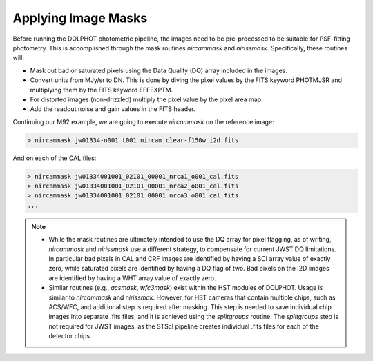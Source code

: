 Applying Image Masks
===========
Before running the DOLPHOT photometric pipeline, the images need to be pre-processed to be suitable for PSF-fitting photometry.
This is accomplished through the mask routines *nircammask* and *nirissmask*. Specifically, these routines will:

* Mask out bad or saturated pixels using the Data Quality (DQ) array included in the images.
* Convert units from MJy/sr to DN. This is done by diving the pixel values by the FITS keyword PHOTMJSR and multiplying them by the FITS keyword EFFEXPTM.
* For distorted images (non-drizzled) multiply the pixel value by the pixel area map.
* Add the readout noise and gain values in the FITS header.

Continuing our M92 example, we are going to execute *nircammask* on the reference image:

.. code-block:: bash

  > nircammask jw01334-o001_t001_nircam_clear-f150w_i2d.fits
  
And on each of the CAL files:

.. code-block:: bash

  > nircammask jw01334001001_02101_00001_nrca1_o001_cal.fits
  > nircammask jw01334001001_02101_00001_nrca2_o001_cal.fits
  > nircammask jw01334001001_02101_00001_nrca3_o001_cal.fits
  ...

.. note::
  * While the mask routines are ultimately intended to use the DQ array for pixel flagging, as of writing, *nircammask* and *nirissmask* use a different strategy, to compensate for current JWST DQ limitations. In particular bad pixels in CAL and CRF images are identified by having a SCI array value of exactly zero, while saturated pixels are identified by having a DQ flag of two. Bad pixels on the I2D images are identified by having a WHT array value of exactly zero.
  * Similar routines (e.g., *acsmask*, *wfc3mask*) exist within the HST modules of DOLPHOT. Usage is similar to *nircammask* and *nirissmak*. However, for HST cameras that contain multiple chips, such as ACS/WFC, and additional step is required after masking. This step is needed to save individual chip images into separate .fits files, and it is achieved using the *splitgroups* routine. The *splitgroups* step is not required for JWST images, as the STScI pipeline creates individual .fits files for each of the detector chips.
